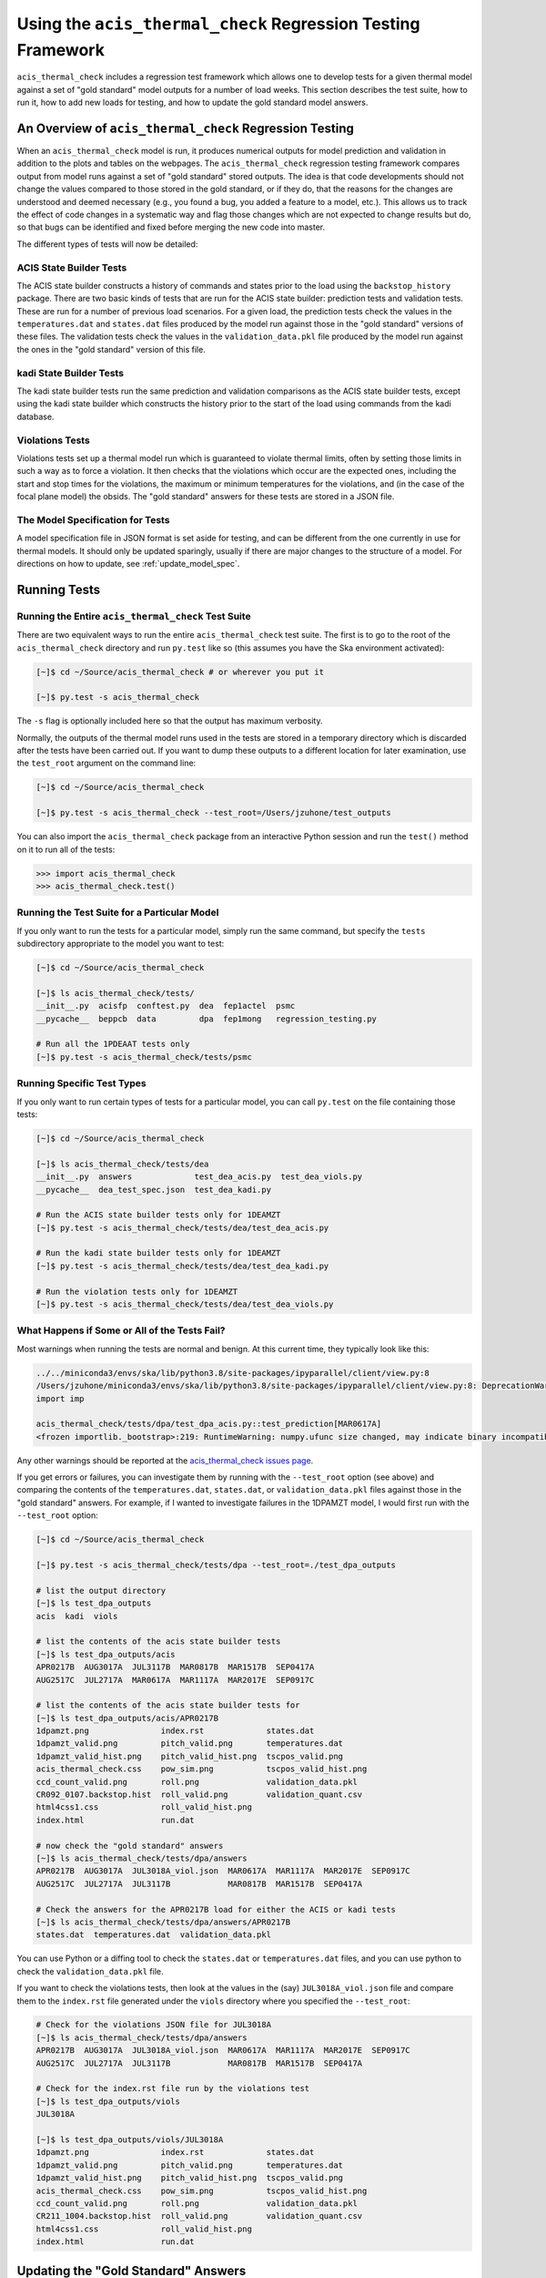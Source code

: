 .. _test_suite:

Using the ``acis_thermal_check`` Regression Testing Framework
-------------------------------------------------------------

``acis_thermal_check`` includes a regression test framework which allows one to
develop tests for a given thermal model against a set of "gold standard" model 
outputs for a number of load weeks. This section describes the test suite, how 
to run it, how to add new loads for testing, and how to update the gold standard
model answers.

An Overview of ``acis_thermal_check`` Regression Testing
========================================================

When an ``acis_thermal_check`` model is run, it produces numerical outputs for 
model prediction and validation in addition to the plots and tables on the 
webpages. The ``acis_thermal_check`` regression testing framework compares output
from model runs against a set of "gold standard" stored outputs. The idea is that 
code developments should not change the values compared to those stored in the 
gold standard, or if they do, that the reasons for the changes are understood and 
deemed necessary (e.g., you found a bug, you added a feature to a model, etc.). 
This allows us to track the effect of code changes in a systematic way and flag 
those changes which are not expected to change results but do, so that bugs can 
be identified and fixed before merging the new code into master. 

The different types of tests will now be detailed:

ACIS State Builder Tests
++++++++++++++++++++++++

The ACIS state builder constructs a history of commands and states prior to the
load using the ``backstop_history`` package. There are two basic kinds of tests 
that are run for the ACIS state builder: prediction tests and validation tests.
These are run for a number of previous load scenarios. For a given load, the 
prediction tests check the values in the ``temperatures.dat`` and ``states.dat``
files produced by the model run against those in the "gold standard" versions of 
these files. The validation tests check the values in the ``validation_data.pkl``
file produced by the model run against the ones in the "gold standard" version of
this file. 

kadi State Builder Tests
++++++++++++++++++++++++

The kadi state builder tests run the same prediction and validation comparisons
as the ACIS state builder tests, except using the kadi state builder which 
constructs the history prior to the start of the load using commands from the 
kadi database. 

Violations Tests
++++++++++++++++

Violations tests set up a thermal model run which is guaranteed to violate thermal
limits, often by setting those limits in such a way as to force a violation. It then 
checks that the violations which occur are the expected ones, including the start 
and stop times for the violations, the maximum or minimum temperatures for the 
violations, and (in the case of the focal plane model) the obsids. The "gold 
standard" answers for these tests are stored in a JSON file.

The Model Specification for Tests
+++++++++++++++++++++++++++++++++

A model specification file in JSON format is set aside for testing, and can be
different from the one currently in use for thermal models. It should only be
updated sparingly, usually if there are major changes to the structure of a 
model. For directions on how to update, see :ref:`update_model_spec`.

Running Tests
=============

Running the Entire ``acis_thermal_check`` Test Suite
++++++++++++++++++++++++++++++++++++++++++++++++++++

There are two equivalent ways to run the entire ``acis_thermal_check`` test 
suite. The first is to go to the root of the ``acis_thermal_check`` directory
and run ``py.test`` like so (this assumes you have the Ska environment 
activated):

.. code-block:: text

    [~]$ cd ~/Source/acis_thermal_check # or wherever you put it

    [~]$ py.test -s acis_thermal_check

The ``-s`` flag is optionally included here so that the output has maximum
verbosity.

Normally, the outputs of the thermal model runs used in the tests are stored 
in a temporary directory which is discarded after the tests have been carried 
out. If you want to dump these outputs to a different location for later 
examination, use the ``test_root`` argument on the command line:

.. code-block:: text

    [~]$ cd ~/Source/acis_thermal_check

    [~]$ py.test -s acis_thermal_check --test_root=/Users/jzuhone/test_outputs

You can also import the ``acis_thermal_check`` package from an interactive 
Python session and run the ``test()`` method on it to run all of the tests:

.. code-block:: pycon

    >>> import acis_thermal_check
    >>> acis_thermal_check.test()

Running the Test Suite for a Particular Model
+++++++++++++++++++++++++++++++++++++++++++++

If you only want to run the tests for a particular model, simply run the same
command, but specify the ``tests`` subdirectory appropriate to the model you
want to test:

.. code-block:: text

    [~]$ cd ~/Source/acis_thermal_check

    [~]$ ls acis_thermal_check/tests/
    __init__.py  acisfp  conftest.py  dea  fep1actel  psmc
    __pycache__  beppcb  data         dpa  fep1mong   regression_testing.py

    # Run all the 1PDEAAT tests only
    [~]$ py.test -s acis_thermal_check/tests/psmc

Running Specific Test Types
+++++++++++++++++++++++++++

If you only want to run certain types of tests for a particular model, you
can call ``py.test`` on the file containing those tests:

.. code-block:: text

    [~]$ cd ~/Source/acis_thermal_check

    [~]$ ls acis_thermal_check/tests/dea
    __init__.py  answers             test_dea_acis.py  test_dea_viols.py
    __pycache__  dea_test_spec.json  test_dea_kadi.py

    # Run the ACIS state builder tests only for 1DEAMZT
    [~]$ py.test -s acis_thermal_check/tests/dea/test_dea_acis.py

    # Run the kadi state builder tests only for 1DEAMZT
    [~]$ py.test -s acis_thermal_check/tests/dea/test_dea_kadi.py

    # Run the violation tests only for 1DEAMZT
    [~]$ py.test -s acis_thermal_check/tests/dea/test_dea_viols.py

What Happens if Some or All of the Tests Fail? 
++++++++++++++++++++++++++++++++++++++++++++++

Most warnings when running the tests are normal and benign. At this current time,
they typically look like this:

.. code-block:: text

    ../../miniconda3/envs/ska/lib/python3.8/site-packages/ipyparallel/client/view.py:8
    /Users/jzuhone/miniconda3/envs/ska/lib/python3.8/site-packages/ipyparallel/client/view.py:8: DeprecationWarning: the imp module is deprecated in favour of importlib; see the module's documentation for alternative uses
    import imp

    acis_thermal_check/tests/dpa/test_dpa_acis.py::test_prediction[MAR0617A]
    <frozen importlib._bootstrap>:219: RuntimeWarning: numpy.ufunc size changed, may indicate binary incompatibility. Expected 192 from C header, got 216 from PyObject

Any other warnings should be reported at the 
`acis_thermal_check issues page <https://github.com/acisops/acis_thermal_check>`_.

If you get errors or failures, you can investigate them by running with the 
``--test_root`` option (see above) and comparing the contents of the 
``temperatures.dat``, ``states.dat``, or ``validation_data.pkl`` files against
those in the "gold standard" answers. For example, if I wanted to investigate
failures in the 1DPAMZT model, I would first run with the ``--test_root`` option:

.. code-block:: text

    [~]$ cd ~/Source/acis_thermal_check

    [~]$ py.test -s acis_thermal_check/tests/dpa --test_root=./test_dpa_outputs

    # list the output directory
    [~]$ ls test_dpa_outputs
    acis  kadi  viols

    # list the contents of the acis state builder tests
    [~]$ ls test_dpa_outputs/acis
    APR0217B  AUG3017A  JUL3117B  MAR0817B  MAR1517B  SEP0417A
    AUG2517C  JUL2717A  MAR0617A  MAR1117A  MAR2017E  SEP0917C

    # list the contents of the acis state builder tests for 
    [~]$ ls test_dpa_outputs/acis/APR0217B
    1dpamzt.png               index.rst             states.dat
    1dpamzt_valid.png         pitch_valid.png       temperatures.dat
    1dpamzt_valid_hist.png    pitch_valid_hist.png  tscpos_valid.png
    acis_thermal_check.css    pow_sim.png           tscpos_valid_hist.png
    ccd_count_valid.png       roll.png              validation_data.pkl
    CR092_0107.backstop.hist  roll_valid.png        validation_quant.csv
    html4css1.css             roll_valid_hist.png
    index.html                run.dat

    # now check the "gold standard" answers
    [~]$ ls acis_thermal_check/tests/dpa/answers
    APR0217B  AUG3017A  JUL3018A_viol.json  MAR0617A  MAR1117A  MAR2017E  SEP0917C
    AUG2517C  JUL2717A  JUL3117B            MAR0817B  MAR1517B  SEP0417A
    
    # Check the answers for the APR0217B load for either the ACIS or kadi tests
    [~]$ ls acis_thermal_check/tests/dpa/answers/APR0217B
    states.dat  temperatures.dat  validation_data.pkl

You can use Python or a diffing tool to check the ``states.dat`` or 
``temperatures.dat`` files, and you can use python to check the 
``validation_data.pkl`` file.

If you want to check the violations tests, then look at the values in the (say)
``JUL3018A_viol.json`` file and compare them to the ``index.rst`` file generated
under the ``viols`` directory where you specified the ``--test_root``:

.. code-block:: text

    # Check for the violations JSON file for JUL3018A
    [~]$ ls acis_thermal_check/tests/dpa/answers
    APR0217B  AUG3017A  JUL3018A_viol.json  MAR0617A  MAR1117A  MAR2017E  SEP0917C
    AUG2517C  JUL2717A  JUL3117B            MAR0817B  MAR1517B  SEP0417A

    # Check for the index.rst file run by the violations test
    [~]$ ls test_dpa_outputs/viols
    JUL3018A
    
    [~]$ ls test_dpa_outputs/viols/JUL3018A
    1dpamzt.png               index.rst             states.dat
    1dpamzt_valid.png         pitch_valid.png       temperatures.dat
    1dpamzt_valid_hist.png    pitch_valid_hist.png  tscpos_valid.png
    acis_thermal_check.css    pow_sim.png           tscpos_valid_hist.png
    ccd_count_valid.png       roll.png              validation_data.pkl
    CR211_1004.backstop.hist  roll_valid.png        validation_quant.csv
    html4css1.css             roll_valid_hist.png
    index.html                run.dat

Updating the "Gold Standard" Answers
====================================

New "gold standard" answers for a given model may need to be generated for two
reasons. First, you may be making a new model and need to generate the initial 
set of answers. Second, if you are updating ACIS code and the regression tests 
failed to pass for one or more models, but the failures are understood and they 
are due to changes you made which need to become part of the software (such as 
a bugfix or a feature enhancement), then the "gold standard" answers need to be
updated. 

To generate new answers for all of the models, go to the root of the 
``acis_thermal_check`` directory that you are working in, and run ``py.test`` 
with the ``--answer_store`` argument like so:

.. code-block:: text

    [~]$ cd ~/Source/acis_thermal_check

    [~]$ py.test -s acis_thermal_check --answer_store

This will overwrite the old answers, but since they are also under git version 
control you will be able to check any differences before committing the new
answers. 

If you want to overwrite the answers for a single model, simply run the same
command, but specify the ``tests`` subdirectory appropriate to the model you
want to update:

.. code-block:: text

    [~]$ cd ~/Source/acis_thermal_check

    [~]$ ls acis_thermal_check/tests/
    __init__.py  acisfp  conftest.py  dea  fep1actel  psmc
    __pycache__  beppcb  data         dpa  fep1mong   regression_testing.py

    [~]$ py.test -s acis_thermal_check/tests/dpa --answer_store

.. _update_model_spec:

Updating the Model Specification File
=====================================

If you need to update the model specification file, simply replace the current
version of the file in its respective directory:

.. code-block:: text

    [~]$ cd ~/Source/acis_thermal_check

    [~]$ ls acis_thermal_check/tests/acisfp
    __init__.py  acisfp_test_spec.json  test_acisfp_acis.py  test_acisfp_viols.py
    __pycache__  answers                test_acisfp_kadi.py

where in this case ``acisfp_test_spec.json`` is the file you want to replace. 

.. _adding_new_test_loads:

Adding New Loads for the Prediction and Validation Tests
========================================================

The tests of the prediction and validation outputs for the thermal models
run on a series of past loads. These are stored in a ``test_loads`` dictionary
in the ``regression_testing.py`` file in the ``acis_thermal_check/tests`` 
directory:

.. code-block:: python

    # Loads for regression testing
    test_loads = {"normal": ["MAR0617A", "MAR2017E", "JUL3117B", "SEP0417A"],
                  "interrupt": ["MAR1517B", "JUL2717A", "AUG2517C", "AUG3017A",
                                "MAR0817B", "MAR1117A", "APR0217B", "SEP0917C"]}
    all_loads = test_loads["normal"]+test_loads["interrupt"]

    nlets = {"MAR0617A", "MAR0817B", "SEP0417A"}

Note that the dictionary is split up into two lists, one for ``"normal"`` loads
and another for ``"interrupt"`` loads, the latter including loads which begin
after an interrupt of any kind, including safing actions, radiation replans, ToOs,
etc. If you want to add new loads to the list to be tested, simply add them to
either the ``"normal"`` or ``"interrupt"`` list as appropriate. 

Note also the ``nlets`` set below this dictionary. The standard NLET file in 
use for creating histories may not always be the "correct" one for the test 
load in question, since at the time the model was originally run for the load
review the contents of the NLET file at that time may not have included events 
which happened later. If you want to recreate the situation at the time the
model was originally run as precisely as possible, specify the name of the load
in the ``nlets`` set and add the NLET file to the 
``acis_thermal_check/tests/data/nlets`` directory, with the naming convention
``"TEST_NLET_{load_name}.txt"``, where ``"load_name"`` is of the form``"MAR0617A"``.